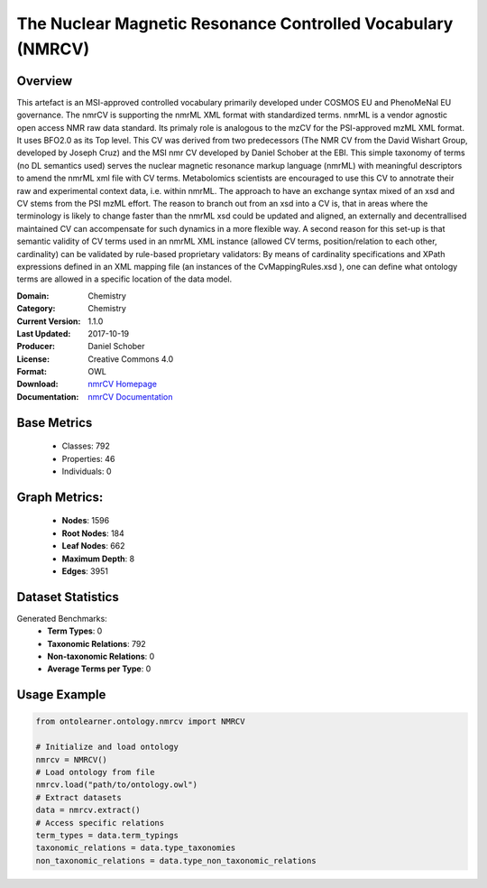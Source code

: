 The Nuclear Magnetic Resonance Controlled Vocabulary (NMRCV)
============================================================

Overview
-----------------
This artefact is an MSI-approved controlled vocabulary primarily developed under COSMOS EU and PhenoMeNal EU governance.
The nmrCV is supporting the nmrML XML format with standardized terms. nmrML is a vendor agnostic open access NMR raw data standard.
Its primaly role is analogous to the mzCV for the PSI-approved mzML XML format. It uses BFO2.0 as its Top level.
This CV was derived from two predecessors (The NMR CV from the David Wishart Group, developed by Joseph Cruz)
and the MSI nmr CV developed by Daniel Schober at the EBI. This simple taxonomy of terms (no DL semantics used)
serves the nuclear magnetic resonance markup language (nmrML) with meaningful descriptors to amend the nmrML xml file
with CV terms. Metabolomics scientists are encouraged to use this CV to annotrate their raw and experimental context data,
i.e. within nmrML. The approach to have an exchange syntax mixed of an xsd and CV stems from the PSI mzML effort.
The reason to branch out from an xsd into a CV is, that in areas where the terminology is likely to change faster
than the nmrML xsd could be updated and aligned, an externally and decentrallised maintained CV can accompensate
for such dynamics in a more flexible way. A second reason for this set-up is that semantic validity of CV terms
used in an nmrML XML instance (allowed CV terms, position/relation to each other, cardinality) can be validated
by rule-based proprietary validators: By means of cardinality specifications and XPath expressions defined
in an XML mapping file (an instances of the CvMappingRules.xsd ), one can define what ontology terms are allowed
in a specific location of the data model.

:Domain: Chemistry
:Category: Chemistry
:Current Version: 1.1.0
:Last Updated: 2017-10-19
:Producer: Daniel Schober
:License: Creative Commons 4.0
:Format: OWL
:Download: `nmrCV Homepage <https://terminology.tib.eu/ts/ontologies/NMRCV>`_
:Documentation: `nmrCV Documentation <https://terminology.tib.eu/ts/ontologies/NMRCV>`_

Base Metrics
---------------
    - Classes: 792
    - Properties: 46
    - Individuals: 0

Graph Metrics:
------------------
    - **Nodes**: 1596
    - **Root Nodes**: 184
    - **Leaf Nodes**: 662
    - **Maximum Depth**: 8
    - **Edges**: 3951

Dataset Statistics
------------------
Generated Benchmarks:
    - **Term Types**: 0
    - **Taxonomic Relations**: 792
    - **Non-taxonomic Relations**: 0
    - **Average Terms per Type**: 0

Usage Example
-----------------
.. code-block:: python

    from ontolearner.ontology.nmrcv import NMRCV

    # Initialize and load ontology
    nmrcv = NMRCV()
    # Load ontology from file
    nmrcv.load("path/to/ontology.owl")
    # Extract datasets
    data = nmrcv.extract()
    # Access specific relations
    term_types = data.term_typings
    taxonomic_relations = data.type_taxonomies
    non_taxonomic_relations = data.type_non_taxonomic_relations
